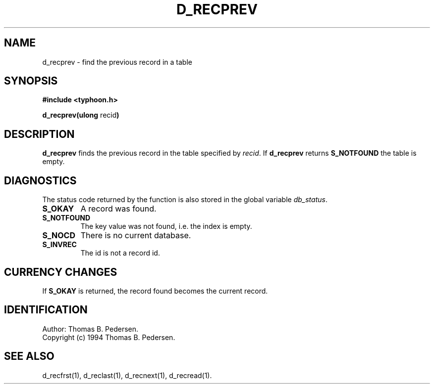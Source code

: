 .de Id
.ds Rv \\$3
.ds Dt \\$4
.ds iD \\$3 \\$4 \\$5 \\$6 \\$7
..
.Id $Id: d_recprev.3,v 1.1.1.1 1999/09/30 04:45:51 kaz Exp $
.ds r \s-1TYPHOON\s0
.if n .ds - \%--
.if t .ds - \(em
.TH D_RECPREV 1 \*(Dt TYPHOON
.SH NAME
d_recprev \- find the previous record in a table
.SH SYNOPSIS
.B #include <typhoon.h>
.br

\fBd_recprev(ulong \fPrecid\fB)
.SH DESCRIPTION
\fBd_recprev\fP finds the previous record in the table specified by 
\fIrecid\fP. If \fBd_recprev\fP returns \fBS_NOTFOUND\fP the table 
is empty.
.SH DIAGNOSTICS
The status code returned by the function is also stored in the global
variable \fIdb_status\fP.
.TP
.B S_OKAY
A record was found.
.TP
.B S_NOTFOUND
The key value was not found, i.e. the index is empty.
.TP
.B S_NOCD
There is no current database.
.TP
.B S_INVREC
The id is not a record id.
.SH CURRENCY CHANGES
If \fBS_OKAY\fP is returned, the record found becomes the current record.
.SH IDENTIFICATION
Author: Thomas B. Pedersen.
.br
Copyright (c) 1994 Thomas B. Pedersen.
.SH "SEE ALSO"
d_recfrst(1), d_reclast(1), d_recnext(1), d_recread(1).

